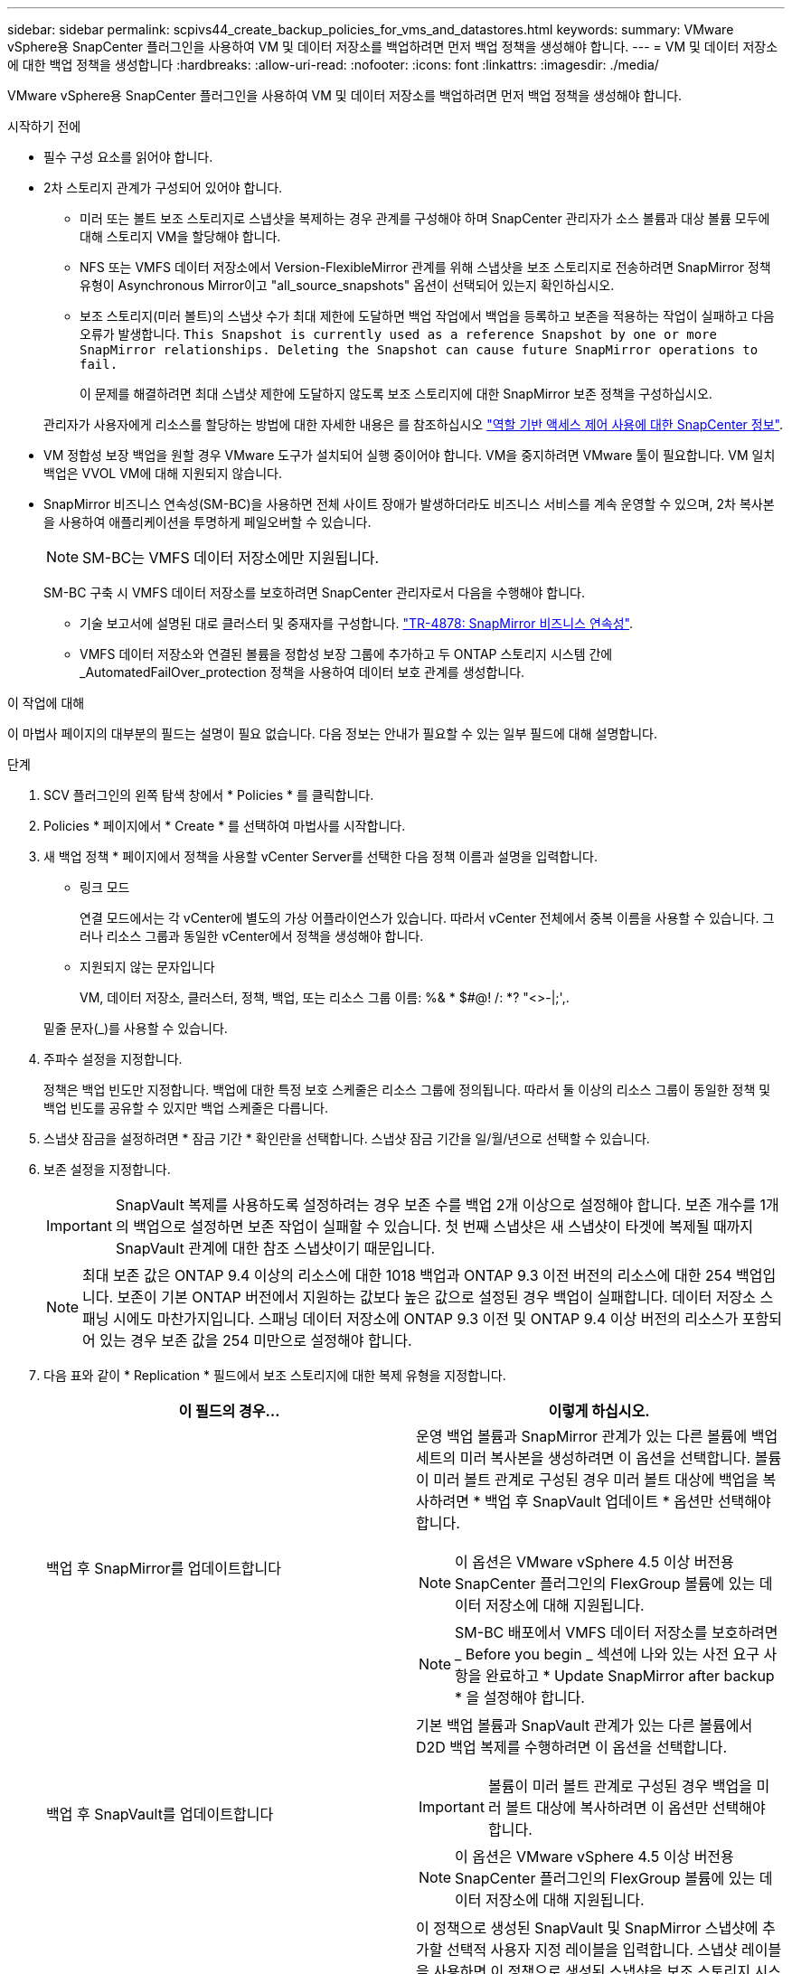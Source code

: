 ---
sidebar: sidebar 
permalink: scpivs44_create_backup_policies_for_vms_and_datastores.html 
keywords:  
summary: VMware vSphere용 SnapCenter 플러그인을 사용하여 VM 및 데이터 저장소를 백업하려면 먼저 백업 정책을 생성해야 합니다. 
---
= VM 및 데이터 저장소에 대한 백업 정책을 생성합니다
:hardbreaks:
:allow-uri-read: 
:nofooter: 
:icons: font
:linkattrs: 
:imagesdir: ./media/


[role="lead"]
VMware vSphere용 SnapCenter 플러그인을 사용하여 VM 및 데이터 저장소를 백업하려면 먼저 백업 정책을 생성해야 합니다.

.시작하기 전에
* 필수 구성 요소를 읽어야 합니다.
* 2차 스토리지 관계가 구성되어 있어야 합니다.
+
** 미러 또는 볼트 보조 스토리지로 스냅샷을 복제하는 경우 관계를 구성해야 하며 SnapCenter 관리자가 소스 볼륨과 대상 볼륨 모두에 대해 스토리지 VM을 할당해야 합니다.
** NFS 또는 VMFS 데이터 저장소에서 Version-FlexibleMirror 관계를 위해 스냅샷을 보조 스토리지로 전송하려면 SnapMirror 정책 유형이 Asynchronous Mirror이고 "all_source_snapshots" 옵션이 선택되어 있는지 확인하십시오.
** 보조 스토리지(미러 볼트)의 스냅샷 수가 최대 제한에 도달하면 백업 작업에서 백업을 등록하고 보존을 적용하는 작업이 실패하고 다음 오류가 발생합니다. `This Snapshot is currently used as a reference Snapshot by one or more SnapMirror relationships. Deleting the Snapshot can cause future SnapMirror operations to fail.`
+
이 문제를 해결하려면 최대 스냅샷 제한에 도달하지 않도록 보조 스토리지에 대한 SnapMirror 보존 정책을 구성하십시오.

+
관리자가 사용자에게 리소스를 할당하는 방법에 대한 자세한 내용은 를 참조하십시오 https://docs.netapp.com/us-en/snapcenter/concept/concept_types_of_role_based_access_control_in_snapcenter.html["역할 기반 액세스 제어 사용에 대한 SnapCenter 정보"^].



* VM 정합성 보장 백업을 원할 경우 VMware 도구가 설치되어 실행 중이어야 합니다. VM을 중지하려면 VMware 툴이 필요합니다. VM 일치 백업은 VVOL VM에 대해 지원되지 않습니다.
* SnapMirror 비즈니스 연속성(SM-BC)을 사용하면 전체 사이트 장애가 발생하더라도 비즈니스 서비스를 계속 운영할 수 있으며, 2차 복사본을 사용하여 애플리케이션을 투명하게 페일오버할 수 있습니다.
+

NOTE: SM-BC는 VMFS 데이터 저장소에만 지원됩니다.

+
SM-BC 구축 시 VMFS 데이터 저장소를 보호하려면 SnapCenter 관리자로서 다음을 수행해야 합니다.

+
** 기술 보고서에 설명된 대로 클러스터 및 중재자를 구성합니다. https://www.netapp.com/pdf.html?item=/media/21888-tr-4878.pdf["TR-4878: SnapMirror 비즈니스 연속성"].
** VMFS 데이터 저장소와 연결된 볼륨을 정합성 보장 그룹에 추가하고 두 ONTAP 스토리지 시스템 간에 _AutomatedFailOver_protection 정책을 사용하여 데이터 보호 관계를 생성합니다.




.이 작업에 대해
이 마법사 페이지의 대부분의 필드는 설명이 필요 없습니다. 다음 정보는 안내가 필요할 수 있는 일부 필드에 대해 설명합니다.

.단계
. SCV 플러그인의 왼쪽 탐색 창에서 * Policies * 를 클릭합니다.
. Policies * 페이지에서 * Create * 를 선택하여 마법사를 시작합니다.
. 새 백업 정책 * 페이지에서 정책을 사용할 vCenter Server를 선택한 다음 정책 이름과 설명을 입력합니다.
+
** 링크 모드
+
연결 모드에서는 각 vCenter에 별도의 가상 어플라이언스가 있습니다. 따라서 vCenter 전체에서 중복 이름을 사용할 수 있습니다. 그러나 리소스 그룹과 동일한 vCenter에서 정책을 생성해야 합니다.

** 지원되지 않는 문자입니다
+
VM, 데이터 저장소, 클러스터, 정책, 백업, 또는 리소스 그룹 이름: %& * $#@! /: *? "<>-|;',.

+
밑줄 문자(_)를 사용할 수 있습니다.



. 주파수 설정을 지정합니다.
+
정책은 백업 빈도만 지정합니다. 백업에 대한 특정 보호 스케줄은 리소스 그룹에 정의됩니다. 따라서 둘 이상의 리소스 그룹이 동일한 정책 및 백업 빈도를 공유할 수 있지만 백업 스케줄은 다릅니다.

. 스냅샷 잠금을 설정하려면 * 잠금 기간 * 확인란을 선택합니다. 스냅샷 잠금 기간을 일/월/년으로 선택할 수 있습니다.
. 보존 설정을 지정합니다.
+

IMPORTANT: SnapVault 복제를 사용하도록 설정하려는 경우 보존 수를 백업 2개 이상으로 설정해야 합니다. 보존 개수를 1개의 백업으로 설정하면 보존 작업이 실패할 수 있습니다. 첫 번째 스냅샷은 새 스냅샷이 타겟에 복제될 때까지 SnapVault 관계에 대한 참조 스냅샷이기 때문입니다.

+

NOTE: 최대 보존 값은 ONTAP 9.4 이상의 리소스에 대한 1018 백업과 ONTAP 9.3 이전 버전의 리소스에 대한 254 백업입니다. 보존이 기본 ONTAP 버전에서 지원하는 값보다 높은 값으로 설정된 경우 백업이 실패합니다. 데이터 저장소 스패닝 시에도 마찬가지입니다. 스패닝 데이터 저장소에 ONTAP 9.3 이전 및 ONTAP 9.4 이상 버전의 리소스가 포함되어 있는 경우 보존 값을 254 미만으로 설정해야 합니다.

. 다음 표와 같이 * Replication * 필드에서 보조 스토리지에 대한 복제 유형을 지정합니다.
+
|===
| 이 필드의 경우… | 이렇게 하십시오. 


| 백업 후 SnapMirror를 업데이트합니다  a| 
운영 백업 볼륨과 SnapMirror 관계가 있는 다른 볼륨에 백업 세트의 미러 복사본을 생성하려면 이 옵션을 선택합니다. 볼륨이 미러 볼트 관계로 구성된 경우 미러 볼트 대상에 백업을 복사하려면 * 백업 후 SnapVault 업데이트 * 옵션만 선택해야 합니다.


NOTE: 이 옵션은 VMware vSphere 4.5 이상 버전용 SnapCenter 플러그인의 FlexGroup 볼륨에 있는 데이터 저장소에 대해 지원됩니다.


NOTE: SM-BC 배포에서 VMFS 데이터 저장소를 보호하려면 _ Before you begin _ 섹션에 나와 있는 사전 요구 사항을 완료하고 * Update SnapMirror after backup * 을 설정해야 합니다.



| 백업 후 SnapVault를 업데이트합니다  a| 
기본 백업 볼륨과 SnapVault 관계가 있는 다른 볼륨에서 D2D 백업 복제를 수행하려면 이 옵션을 선택합니다.


IMPORTANT: 볼륨이 미러 볼트 관계로 구성된 경우 백업을 미러 볼트 대상에 복사하려면 이 옵션만 선택해야 합니다.


NOTE: 이 옵션은 VMware vSphere 4.5 이상 버전용 SnapCenter 플러그인의 FlexGroup 볼륨에 있는 데이터 저장소에 대해 지원됩니다.



| 스냅샷 레이블  a| 
이 정책으로 생성된 SnapVault 및 SnapMirror 스냅샷에 추가할 선택적 사용자 지정 레이블을 입력합니다.
스냅샷 레이블을 사용하면 이 정책으로 생성된 스냅샷을 보조 스토리지 시스템의 다른 스냅샷과 구분할 수 있습니다.


NOTE: 스냅샷 레이블에는 최대 31자를 사용할 수 있습니다.

|===
. 선택 사항: * 고급 * 필드에서 필요한 필드를 선택합니다. 고급 필드 세부 정보가 다음 표에 나열되어 있습니다.
+
|===
| 이 필드의 경우… | 이렇게 하십시오. 


| VM 일관성  a| 
백업 작업이 실행될 때마다 VM을 중지하고 VMware 스냅샷을 생성하려면 이 확인란을 선택합니다.

이 옵션은 VVOL에 대해 지원되지 않습니다. VVOL VM의 경우 충돌 시에도 정합성 보장 백업만 수행됩니다.


IMPORTANT: VM 정합성 보장 백업을 수행하려면 VM에서 실행 중인 VMware 툴이 있어야 합니다. VMware Tools가 실행되고 있지 않으면 장애 발생 시 정합성이 보장되는 백업이 대신 수행됩니다.


NOTE: VM 일관성 상자를 선택하면 백업 작업에 더 많은 시간이 걸리고 더 많은 스토리지 공간이 필요할 수 있습니다. 이 시나리오에서는 VM이 먼저 중지된 다음 VMware가 VM 정합성 보장 스냅샷을 수행한 다음 SnapCenter가 백업 작업을 수행한 다음 VM 작업이 다시 시작됩니다. VM 게스트 메모리는 VM 정합성 보장 스냅샷에 포함되지 않습니다.



| 독립 디스크가 있는 데이터 저장소를 포함합니다 | 임시 데이터를 포함하는 독립 디스크가 있는 모든 데이터 저장소를 백업에 포함하려면 이 확인란을 선택합니다. 


| 스크립트  a| 
백업 작업 전후에 SnapCenter VMware 플러그인을 실행할 처방이나 PS의 정규화된 경로를 입력합니다. 예를 들어 스크립트를 실행하여 SNMP 트랩을 업데이트하고, 경고를 자동화하고, 로그를 보낼 수 있습니다. 스크립트 경로는 스크립트가 실행될 때 검증됩니다.


NOTE: 사전 스크립트 및 사후 스크립트는 가상 어플라이언스 VM에 있어야 합니다. 여러 스크립트를 입력하려면 각 스크립트 경로 뒤에 * Enter * 를 눌러 각 스크립트를 별도의 줄에 나열합니다. ";" 문자는 허용되지 않습니다.

|===
. 추가 * 를 클릭합니다
+
정책 페이지에서 정책을 선택하여 정책이 생성되었는지 확인하고 정책 구성을 검토할 수 있습니다.


